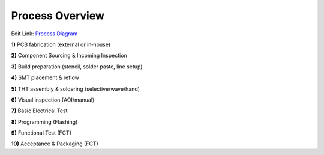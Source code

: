 Process Overview
================

.. image:: ../pics/Process_Diagram.png
	   :scale: 50%
Edit Link: `Process Diagram`_

.. _Process Diagram: https://cryptpad.disroot.org/diagram/#/2/diagram/edit/cgOYoZsNX4Ax2wKQQ-6QN+1V/p/

**1)** PCB fabrication (external or in‑house)

**2)** Component Sourcing & Incoming Inspection

**3)** Build preparation (stencil, solder paste, line setup)

**4)** SMT placement & reflow

**5)** THT assembly & soldering (selective/wave/hand)

**6)** Visual inspection (AOI/manual)

**7)** Basic Electrical Test

**8)** Programming (Flashing)

**9)** Functional Test (FCT)

**10)** Acceptance & Packaging (FCT)







